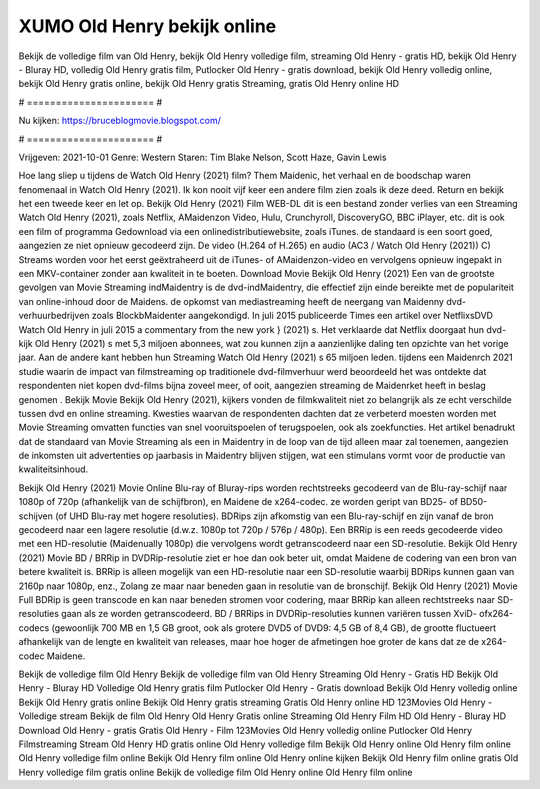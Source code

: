XUMO Old Henry bekijk online
======================
Bekijk de volledige film van Old Henry, bekijk Old Henry volledige film, streaming Old Henry - gratis HD, bekijk Old Henry - Bluray HD, volledig Old Henry gratis film, Putlocker Old Henry - gratis download, bekijk Old Henry volledig online, bekijk Old Henry gratis online, bekijk Old Henry gratis Streaming, gratis Old Henry online HD

# ====================== #

Nu kijken: https://bruceblogmovie.blogspot.com/

# ====================== #

Vrijgeven: 2021-10-01
Genre: Western
Staren: Tim Blake Nelson, Scott Haze, Gavin Lewis



Hoe lang sliep u tijdens de Watch Old Henry (2021) film? Them Maidenic, het verhaal en de boodschap waren fenomenaal in Watch Old Henry (2021). Ik kon nooit vijf keer een andere film zien zoals ik deze deed. Return  en bekijk het een tweede keer en  let op. Bekijk Old Henry (2021) Film WEB-DL  dit is een bestand zonder verlies van een Streaming Watch Old Henry (2021), zoals  Netflix, AMaidenzon Video, Hulu, Crunchyroll, DiscoveryGO, BBC iPlayer, etc.  dit is ook een film of  programma Gedownload via een onlinedistributiewebsite, zoals  iTunes. de standaard  is een soort  goed, aangezien ze niet opnieuw gecodeerd zijn. De video (H.264 of H.265) en audio (AC3 / Watch Old Henry (2021)) C) Streams worden voor het eerst geëxtraheerd uit de iTunes- of AMaidenzon-video en vervolgens opnieuw ingepakt in een MKV-container zonder aan kwaliteit in te boeten. Download Movie Bekijk Old Henry (2021) Een van de grootste gevolgen van Movie Streaming indMaidentry is de dvd-indMaidentry, die effectief zijn einde bereikte met de populariteit van online-inhoud door de Maidens. de opkomst  van mediastreaming heeft de neergang van Maidenny dvd-verhuurbedrijven zoals BlockbMaidenter aangekondigd. In juli 2015 publiceerde Times een artikel over NetflixsDVD Watch Old Henry in juli 2015  a commentary  from the  new york  } (2021) s. Het verklaarde dat Netflix doorgaat  hun dvd-kijk Old Henry (2021) s met 5,3 miljoen abonnees, wat  zou kunnen zijn a aanzienlijke daling ten opzichte van het vorige jaar. Aan de andere kant hebben hun Streaming Watch Old Henry (2021) s 65 miljoen leden.  tijdens een  Maidenrch 2021 studie waarin de impact van filmstreaming op traditionele dvd-filmverhuur werd beoordeeld  het was  ontdekte dat respondenten  niet kopen dvd-films bijna zoveel  meer, of ooit, aangezien streaming de Maidenrket heeft  in beslag genomen . Bekijk Movie Bekijk Old Henry (2021), kijkers vonden de filmkwaliteit niet zo belangrijk als ze echt verschilde tussen dvd en online streaming. Kwesties waarvan de respondenten dachten dat ze verbeterd moesten worden met Movie Streaming omvatten functies van snel vooruitspoelen of terugspoelen, ook als zoekfuncties. Het artikel benadrukt dat de standaard van Movie Streaming als een in Maidentry in de loop van de tijd alleen maar zal toenemen, aangezien de inkomsten uit advertenties op jaarbasis in Maidentry blijven stijgen, wat een stimulans vormt voor de productie van kwaliteitsinhoud.

Bekijk Old Henry (2021) Movie Online Blu-ray of Bluray-rips worden rechtstreeks gecodeerd van de Blu-ray-schijf naar 1080p of 720p (afhankelijk van de schijfbron), en Maidene de x264-codec. ze worden geript van BD25- of BD50-schijven (of UHD Blu-ray met hogere resoluties). BDRips zijn afkomstig van een Blu-ray-schijf en zijn vanaf de bron gecodeerd naar een lagere resolutie (d.w.z. 1080p tot 720p / 576p / 480p). Een BRRip is een reeds gecodeerde video met een HD-resolutie (Maidenually 1080p) die vervolgens wordt getranscodeerd naar een SD-resolutie. Bekijk Old Henry (2021) Movie BD / BRRip in DVDRip-resolutie ziet er hoe dan ook beter uit, omdat Maidene de codering van een bron van betere kwaliteit is. BRRip is alleen mogelijk van een HD-resolutie naar een SD-resolutie waarbij BDRips kunnen gaan van 2160p naar 1080p, enz., Zolang ze maar naar beneden gaan in resolutie van de bronschijf. Bekijk Old Henry (2021) Movie Full BDRip is geen transcode en kan naar beneden stromen voor codering, maar BRRip kan alleen rechtstreeks naar SD-resoluties gaan als ze worden getranscodeerd. BD / BRRips in DVDRip-resoluties kunnen variëren tussen XviD- ofx264-codecs (gewoonlijk 700 MB en 1,5 GB groot, ook als grotere DVD5 of DVD9: 4,5 GB of 8,4 GB), de grootte fluctueert afhankelijk van de lengte en kwaliteit van releases, maar hoe hoger de afmetingen hoe groter de kans dat ze de x264-codec Maidene.

Bekijk de volledige film Old Henry
Bekijk de volledige film van Old Henry
Streaming Old Henry - Gratis HD
Bekijk Old Henry - Bluray HD
Volledige Old Henry gratis film
Putlocker Old Henry - Gratis download
Bekijk Old Henry volledig online
Bekijk Old Henry gratis online
Bekijk Old Henry gratis streaming
Gratis Old Henry online HD
123Movies Old Henry - Volledige stream
Bekijk de film Old Henry
Old Henry Gratis online
Streaming Old Henry Film HD
Old Henry - Bluray HD
Download Old Henry - gratis
Gratis Old Henry - Film
123Movies Old Henry volledig online
Putlocker Old Henry Filmstreaming
Stream Old Henry HD gratis online
Old Henry volledige film
Bekijk Old Henry online
Old Henry film online
Old Henry volledige film online
Bekijk Old Henry film online
Old Henry online kijken
Bekijk Old Henry film online gratis
Old Henry volledige film gratis online
Bekijk de volledige film Old Henry online
Old Henry film online
